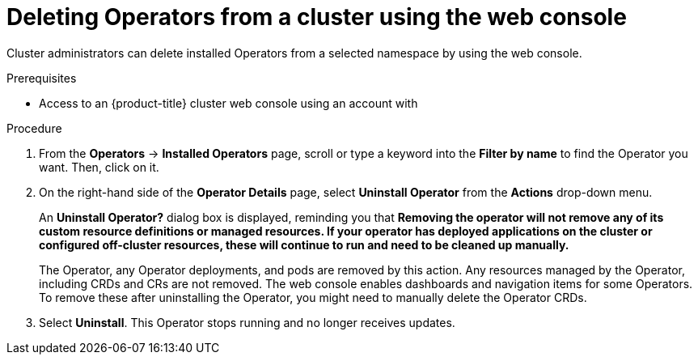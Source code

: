 // Module included in the following assemblies:
//
// * operators/olm-deleting-operators-to-cluster.adoc

[id="olm-deleting-operators-from-a-cluster-using-web-console_{context}"]
= Deleting Operators from a cluster using the web console

Cluster administrators can delete installed Operators from a selected namespace
by using the web console.

.Prerequisites

- Access to an {product-title} cluster web console using an account with
ifdef::openshift-enterprise,openshift-webscale,openshift-origin[]
`cluster-admin` permissions.
endif::[]
ifdef::openshift-dedicated[]
`dedicated-admins-cluster` permissions.
endif::[]

.Procedure

. From the *Operators* → *Installed Operators* page, scroll or type a keyword into
the *Filter by name* to find the Operator you want. Then, click on it.

. On the right-hand side of the *Operator Details* page, select *Uninstall
Operator* from the *Actions* drop-down menu.
+
An *Uninstall Operator?* dialog box is displayed, reminding you that *Removing
the operator will not remove any of its custom resource definitions or managed
resources. If your operator has deployed applications on the cluster or
configured off-cluster resources, these will continue to run and need to be
cleaned up manually.*
+
The Operator, any Operator deployments, and pods are removed by this action. Any
resources managed by the Operator, including CRDs and CRs are not removed. The
web console enables dashboards and navigation items for some Operators. To
remove these after uninstalling the Operator, you might need to manually delete
the Operator CRDs.

. Select *Uninstall*. This Operator stops running and no longer receives updates.
